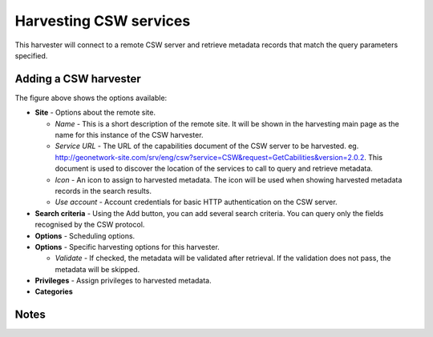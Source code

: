 .. _harvesting-csw-services:

Harvesting CSW services
#######################

This harvester will connect to a remote CSW server and retrieve metadata records that match the query parameters specified.

Adding a CSW harvester
``````````````````````

The figure above shows the options available:

- **Site** - Options about the remote site.

  - *Name* - This is a short description of the remote site. It will be shown in the harvesting main page as the name for this instance of the CSW harvester.
  - *Service URL* - The URL of the capabilities document of the CSW server to be harvested. eg. http://geonetwork-site.com/srv/eng/csw?service=CSW&request=GetCabilities&version=2.0.2. This document is used to discover the location of the services to call to query and retrieve metadata.
  - *Icon* - An icon to assign to harvested metadata. The icon will be used when showing harvested metadata records in the search results.
  - *Use account* - Account credentials for basic HTTP authentication on the CSW server.

- **Search criteria** - Using the Add button, you can add several search criteria. You can query only the fields recognised by the CSW protocol.

- **Options** - Scheduling options.



- **Options** - Specific harvesting options for this harvester.

  - *Validate* - If checked, the metadata will be validated after retrieval. If the validation does not pass, the metadata will be skipped.

- **Privileges** - Assign privileges to harvested metadata.



- **Categories**



Notes
`````


